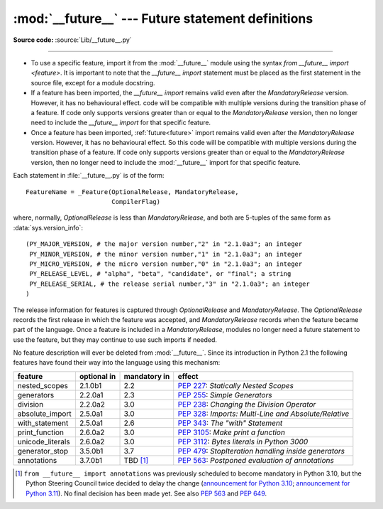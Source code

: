 :mod:`__future__` --- Future statement definitions
==================================================

.. module:: __future__
   :synopsis: Future statement definitions

**Source code:** :source:`Lib/__future__.py`

--------------

* To use a specific feature, import it from the :mod:`__future__` module using the
  syntax `from __future__ import <feature>`. It is important to note that the
  `__future__ import` statement must be placed as the first statement in the
  source file, except for a module docstring.

* If a feature has been imported, the `__future__ import` remains valid even
  after the *MandatoryRelease* version. However, it has no behavioural effect.
  code will be compatible with multiple versions during the transition phase of
  a feature. If code only supports versions greater than or equal to the
  *MandatoryRelease* version, then no longer need to include the `__future__
  import` for that specific feature.

* Once a feature has been imported, :ref:`future<future>` import remains valid
  even after the *MandatoryRelease* version. However, it has no behavioural effect.
  So this code will be compatible with multiple versions during the transition
  phase of a feature. If code only supports versions greater than or equal to
  the *MandatoryRelease* version, then no longer need to include the
  :mod:`__future__` import for that specific feature.


.. _future-classes:

.. class:: _Feature

   Each statement in :file:`__future__.py` is of the form::

      FeatureName = _Feature(OptionalRelease, MandatoryRelease,
                             CompilerFlag)

   where, normally, *OptionalRelease* is less than *MandatoryRelease*, and both are
   5-tuples of the same form as :data:`sys.version_info`::

      (PY_MAJOR_VERSION, # the major version number,"2" in "2.1.0a3"; an integer
       PY_MINOR_VERSION, # the minor version number,"1" in "2.1.0a3"; an integer
       PY_MICRO_VERSION, # the micro version number,"0" in "2.1.0a3"; an integer
       PY_RELEASE_LEVEL, # "alpha", "beta", "candidate", or "final"; a string
       PY_RELEASE_SERIAL, # the release serial number,"3" in "2.1.0a3"; an integer
      )

The release information for features is captured through *OptionalRelease* and *MandatoryRelease*.
The *OptionalRelease* records the first release in which the feature was accepted, and
*MandatoryRelease* records when the feature became part of the language. Once a feature is included
in a *MandatoryRelease*, modules no longer need a future statement to use the feature, but they may
continue to use such imports if needed.

.. method:: _Feature.getOptionalRelease()

   'getOptionalRelease()': This method returns the release information for the
   *OptionalRelease* of a specific feature.

.. method:: _Feature.getMandatoryRelease()

   'getMandatoryRelease()': This method returns the release information for the
   *MandatoryRelease* of a specific feature.

.. attribute:: _Feature.compiler_flag

   The *CompilerFlag* is a bitfield flag that should be passed in the fourth argument to the
   built-in function :func:`compile` in order to enable the feature in dynamically compiled code.
   This flag is stored in the :attr:`_Feature.compiler_flag` attribute on :class:`_Feature`
   instances.

No feature description will ever be deleted from :mod:`__future__`. Since its
introduction in Python 2.1 the following features have found their way into the
language using this mechanism:

+------------------+-------------+--------------+---------------------------------------------+
| feature          | optional in | mandatory in | effect                                      |
+==================+=============+==============+=============================================+
| nested_scopes    | 2.1.0b1     | 2.2          | :pep:`227`:                                 |
|                  |             |              | *Statically Nested Scopes*                  |
+------------------+-------------+--------------+---------------------------------------------+
| generators       | 2.2.0a1     | 2.3          | :pep:`255`:                                 |
|                  |             |              | *Simple Generators*                         |
+------------------+-------------+--------------+---------------------------------------------+
| division         | 2.2.0a2     | 3.0          | :pep:`238`:                                 |
|                  |             |              | *Changing the Division Operator*            |
+------------------+-------------+--------------+---------------------------------------------+
| absolute_import  | 2.5.0a1     | 3.0          | :pep:`328`:                                 |
|                  |             |              | *Imports: Multi-Line and Absolute/Relative* |
+------------------+-------------+--------------+---------------------------------------------+
| with_statement   | 2.5.0a1     | 2.6          | :pep:`343`:                                 |
|                  |             |              | *The "with" Statement*                      |
+------------------+-------------+--------------+---------------------------------------------+
| print_function   | 2.6.0a2     | 3.0          | :pep:`3105`:                                |
|                  |             |              | *Make print a function*                     |
+------------------+-------------+--------------+---------------------------------------------+
| unicode_literals | 2.6.0a2     | 3.0          | :pep:`3112`:                                |
|                  |             |              | *Bytes literals in Python 3000*             |
+------------------+-------------+--------------+---------------------------------------------+
| generator_stop   | 3.5.0b1     | 3.7          | :pep:`479`:                                 |
|                  |             |              | *StopIteration handling inside generators*  |
+------------------+-------------+--------------+---------------------------------------------+
| annotations      | 3.7.0b1     | TBD [1]_     | :pep:`563`:                                 |
|                  |             |              | *Postponed evaluation of annotations*       |
+------------------+-------------+--------------+---------------------------------------------+

.. XXX Adding a new entry?  Remember to update simple_stmts.rst, too.

.. [1]
   ``from __future__ import annotations`` was previously scheduled to
   become mandatory in Python 3.10, but the Python Steering Council
   twice decided to delay the change
   (`announcement for Python 3.10 <https://mail.python.org/archives/list/python-dev@python.org/message/CLVXXPQ2T2LQ5MP2Y53VVQFCXYWQJHKZ/>`__;
   `announcement for Python 3.11 <https://mail.python.org/archives/list/python-dev@python.org/message/VIZEBX5EYMSYIJNDBF6DMUMZOCWHARSO/>`__).
   No final decision has been made yet. See also :pep:`563` and :pep:`649`.


.. seealso::

   :ref:`future`
      How the compiler treats future imports.
